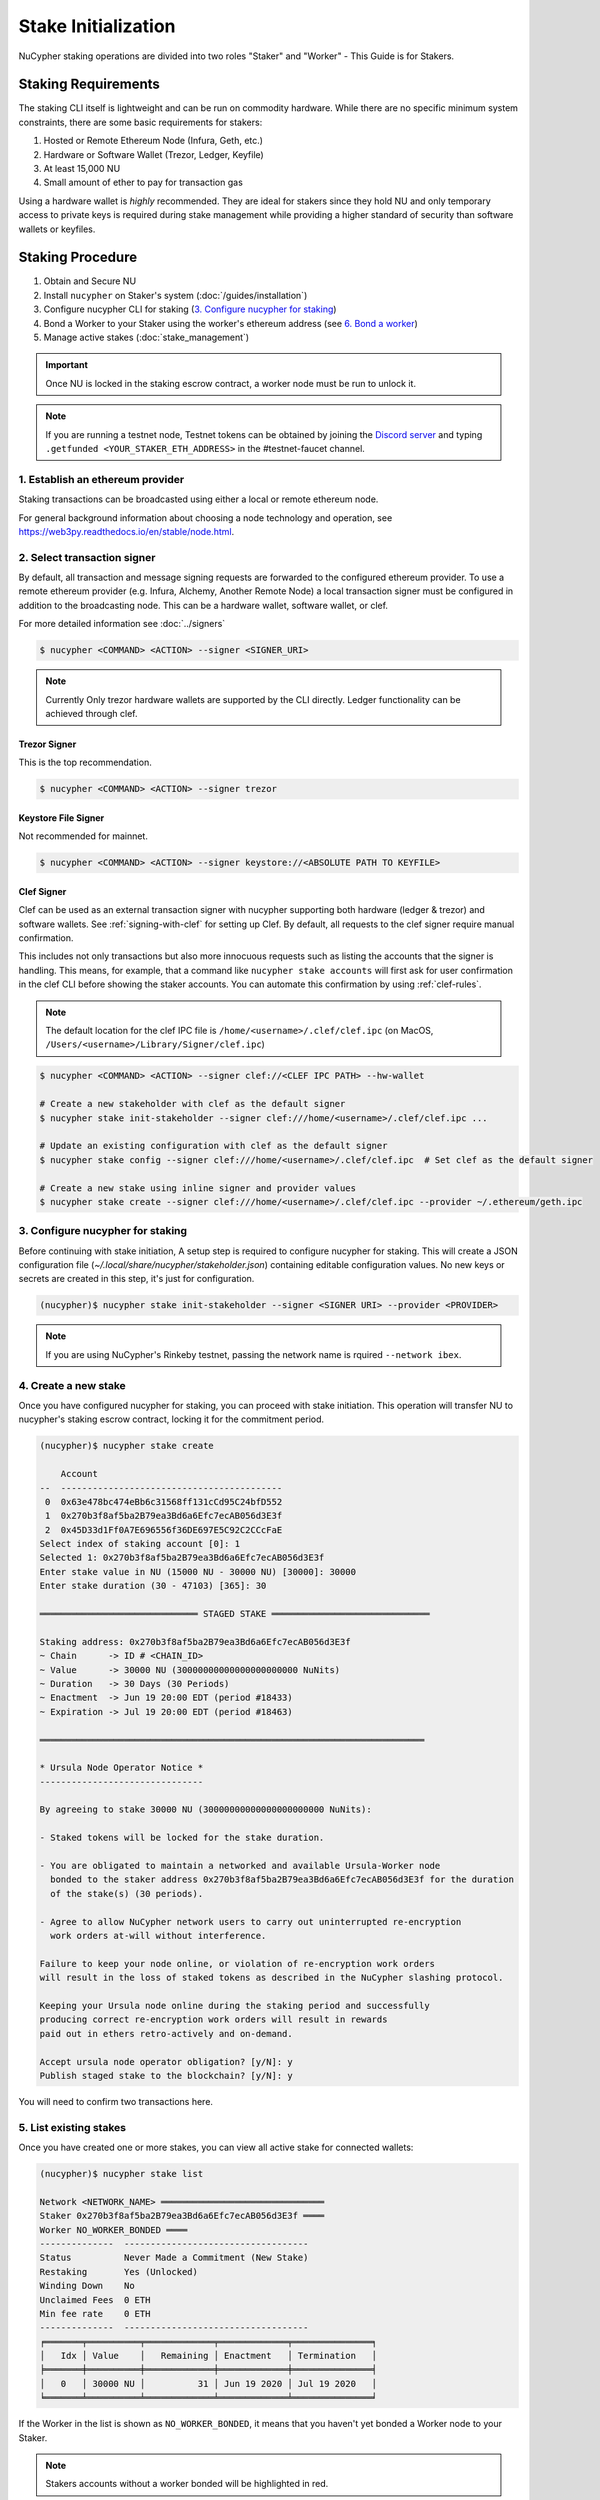 .. _staking-guide:

Stake Initialization
====================

NuCypher staking operations are divided into two roles "Staker" and "Worker" - This Guide is for Stakers.


Staking Requirements
---------------------

The staking CLI itself is lightweight and can be run on commodity hardware. While there are no
specific minimum system constraints, there are some basic requirements for stakers:

#. Hosted or Remote Ethereum Node (Infura, Geth, etc.)
#. Hardware or Software Wallet (Trezor, Ledger, Keyfile)
#. At least 15,000 NU
#. Small amount of ether to pay for transaction gas

Using a hardware wallet is *highly* recommended. They are ideal for stakers since they hold NU and
only temporary access to private keys is required during stake management while providing a higher standard
of security than software wallets or keyfiles.


Staking Procedure
-----------------

#. Obtain and Secure NU
#. Install ``nucypher`` on Staker's system (:doc:`/guides/installation`)
#. Configure nucypher CLI for staking (`3. Configure nucypher for staking`_)
#. Bond a Worker to your Staker using the worker's ethereum address (see `6. Bond a worker`_)
#. Manage active stakes (:doc:`stake_management`)

.. important::

    Once NU is locked in the staking escrow contract, a worker node must be run to unlock it.

.. note::

    If you are running a testnet node, Testnet tokens can be obtained by joining the
    `Discord server <https://discord.gg/7rmXa3S>`_ and typing ``.getfunded <YOUR_STAKER_ETH_ADDRESS>``
    in the #testnet-faucet channel.


1. Establish an ethereum provider
~~~~~~~~~~~~~~~~~~~~~~~~~~~~~~~~~

Staking transactions can be broadcasted using either a local or remote ethereum node.

For general background information about choosing a node technology and operation,
see https://web3py.readthedocs.io/en/stable/node.html.


2. Select transaction signer
~~~~~~~~~~~~~~~~~~~~~~~~~~~~

By default, all transaction and message signing requests are forwarded to the configured ethereum provider.
To use a remote ethereum provider (e.g. Infura, Alchemy, Another Remote Node) a local transaction signer must
be configured in addition to the broadcasting node.  This can be a hardware wallet, software wallet, or clef.

For more detailed information see :doc:`../signers`

.. code:: bash

    $ nucypher <COMMAND> <ACTION> --signer <SIGNER_URI>

.. note::

    Currently Only trezor hardware wallets are supported by the CLI directly.  Ledger functionality can be achieved
    through clef.


Trezor Signer
+++++++++++++

This is the top recommendation.

.. code:: bash

    $ nucypher <COMMAND> <ACTION> --signer trezor

Keystore File Signer
++++++++++++++++++++

Not recommended for mainnet.

.. code:: bash

    $ nucypher <COMMAND> <ACTION> --signer keystore://<ABSOLUTE PATH TO KEYFILE>


Clef Signer
+++++++++++

Clef can be used as an external transaction signer with nucypher supporting both hardware (ledger & trezor)
and software wallets. See :ref:`signing-with-clef` for setting up Clef. By default, all requests to the clef
signer require manual confirmation.

This includes not only transactions but also more innocuous requests such as listing the accounts
that the signer is handling. This means, for example, that a command like ``nucypher stake accounts`` will first ask
for user confirmation in the clef CLI before showing the staker accounts. You can automate this confirmation by
using :ref:`clef-rules`.

.. note::

    The default location for the clef IPC file is ``/home/<username>/.clef/clef.ipc``
    (on MacOS, ``/Users/<username>/Library/Signer/clef.ipc``)

.. code:: bash

    $ nucypher <COMMAND> <ACTION> --signer clef://<CLEF IPC PATH> --hw-wallet

    # Create a new stakeholder with clef as the default signer
    $ nucypher stake init-stakeholder --signer clef:///home/<username>/.clef/clef.ipc ...

    # Update an existing configuration with clef as the default signer
    $ nucypher stake config --signer clef:///home/<username>/.clef/clef.ipc  # Set clef as the default signer

    # Create a new stake using inline signer and provider values
    $ nucypher stake create --signer clef:///home/<username>/.clef/clef.ipc --provider ~/.ethereum/geth.ipc


3. Configure nucypher for staking
~~~~~~~~~~~~~~~~~~~~~~~~~~~~~~~~~

Before continuing with stake initiation, A setup step is required to configure nucypher for staking.
This will create a JSON configuration file (`~/.local/share/nucypher/stakeholder.json`) containing editable
configuration values.  No new keys or secrets are created in this step, it's just for configuration.

.. code:: bash

    (nucypher)$ nucypher stake init-stakeholder --signer <SIGNER URI> --provider <PROVIDER>

.. note:: If you are using NuCypher's Rinkeby testnet, passing the network name is rquired ``--network ibex``.


4. Create a new stake
~~~~~~~~~~~~~~~~~~~~~~

Once you have configured nucypher for staking, you can proceed with stake initiation.
This operation will transfer NU to nucypher's staking escrow contract, locking it for
the commitment period.

.. code:: bash


    (nucypher)$ nucypher stake create

        Account
    --  ------------------------------------------
     0  0x63e478bc474eBb6c31568ff131cCd95C24bfD552
     1  0x270b3f8af5ba2B79ea3Bd6a6Efc7ecAB056d3E3f
     2  0x45D33d1Ff0A7E696556f36DE697E5C92C2CCcFaE
    Select index of staking account [0]: 1
    Selected 1: 0x270b3f8af5ba2B79ea3Bd6a6Efc7ecAB056d3E3f
    Enter stake value in NU (15000 NU - 30000 NU) [30000]: 30000
    Enter stake duration (30 - 47103) [365]: 30

    ══════════════════════════════ STAGED STAKE ══════════════════════════════

    Staking address: 0x270b3f8af5ba2B79ea3Bd6a6Efc7ecAB056d3E3f
    ~ Chain      -> ID # <CHAIN_ID>
    ~ Value      -> 30000 NU (30000000000000000000000 NuNits)
    ~ Duration   -> 30 Days (30 Periods)
    ~ Enactment  -> Jun 19 20:00 EDT (period #18433)
    ~ Expiration -> Jul 19 20:00 EDT (period #18463)

    ═════════════════════════════════════════════════════════════════════════

    * Ursula Node Operator Notice *
    -------------------------------

    By agreeing to stake 30000 NU (30000000000000000000000 NuNits):

    - Staked tokens will be locked for the stake duration.

    - You are obligated to maintain a networked and available Ursula-Worker node
      bonded to the staker address 0x270b3f8af5ba2B79ea3Bd6a6Efc7ecAB056d3E3f for the duration
      of the stake(s) (30 periods).

    - Agree to allow NuCypher network users to carry out uninterrupted re-encryption
      work orders at-will without interference.

    Failure to keep your node online, or violation of re-encryption work orders
    will result in the loss of staked tokens as described in the NuCypher slashing protocol.

    Keeping your Ursula node online during the staking period and successfully
    producing correct re-encryption work orders will result in rewards
    paid out in ethers retro-actively and on-demand.

    Accept ursula node operator obligation? [y/N]: y
    Publish staged stake to the blockchain? [y/N]: y


You will need to confirm two transactions here.


5. List existing stakes
~~~~~~~~~~~~~~~~~~~~~~~

Once you have created one or more stakes, you can view all active stake for connected wallets:

.. code:: bash

    (nucypher)$ nucypher stake list

    Network <NETWORK_NAME> ═══════════════════════════════
    Staker 0x270b3f8af5ba2B79ea3Bd6a6Efc7ecAB056d3E3f ════
    Worker NO_WORKER_BONDED ════
    --------------  -----------------------------------
    Status          Never Made a Commitment (New Stake)
    Restaking       Yes (Unlocked)
    Winding Down    No
    Unclaimed Fees  0 ETH
    Min fee rate    0 ETH
    --------------  -----------------------------------
    ╒═══════╤══════════╤═════════════╤═════════════╤═══════════════╕
    │   Idx │ Value    │   Remaining │ Enactment   │ Termination   │
    ╞═══════╪══════════╪═════════════╪═════════════╪═══════════════╡
    │ 	0   │ 30000 NU │      	  31 │ Jun 19 2020 │ Jul 19 2020   │
    ╘═══════╧══════════╧═════════════╧═════════════╧═══════════════╛

If the Worker in the list is shown as ``NO_WORKER_BONDED``, it means that you haven't yet
bonded a Worker node to your Staker.


.. note:: Stakers accounts without a worker bonded will be highlighted in red.


.. _bond-worker:

6. Bond a Worker
~~~~~~~~~~~~~~~~~

After initiating a stake, the staker must delegate access to a work address through *bonding*.
There is a 1:1 relationship between the roles: A Staker may have multiple Stakes but only ever has one Worker at a time.

.. important:: The Worker cannot be changed for a minimum of 2 periods (48 Hours) once bonded.

.. code:: bash

    (nucypher)$ nucypher stake bond-worker

            Account
    --  ------------------------------------------
     0  0x63e478bc474eBb6c31568ff131cCd95C24bfD552
     1  0x270b3f8af5ba2B79ea3Bd6a6Efc7ecAB056d3E3f
     2  0x45D33d1Ff0A7E696556f36DE697E5C92C2CCcFaE
    Select index of staking account [0]: 1
    Selected 1: 0x270b3f8af5ba2B79ea3Bd6a6Efc7ecAB056d3E3f
    Enter worker address: 0x45D33d1Ff0A7E696556f36DE697E5C92C2CCcFaE
    Commit to bonding worker 0x45D33d1Ff0A7E696556f36DE697E5C92C2CCcFaE to staker 0x270b3f8af5ba2B79ea3Bd6a6Efc7ecAB056d3E3f for a minimum of 2 periods? [y/N]: y

.. note::

    The worker's address must be EIP-55 checksum valid, however, geth shows addresses in the lowercase
    normalized format.  You can convert the normalized address to checksum format on etherscan or using the geth console:

    .. code:: bash

        $ geth attach ~/.ethereum/geth.ipc
        > eth.accounts
        ["0x63e478bc474ebb6c31568ff131ccd95c24bfd552", "0x270b3f8af5ba2b79ea3bd6a6efc7ecab056d3e3f", "0x45d33d1ff0a7e696556f36de697e5c92c2cccfae"]
        > web3.toChecksumAddress(eth.accounts[2])
        "0x45D33d1Ff0A7E696556f36DE697E5C92C2CCcFaE"


After this step, you're finished with the Staker, and you can proceed to :ref:`ursula-config-guide`.
